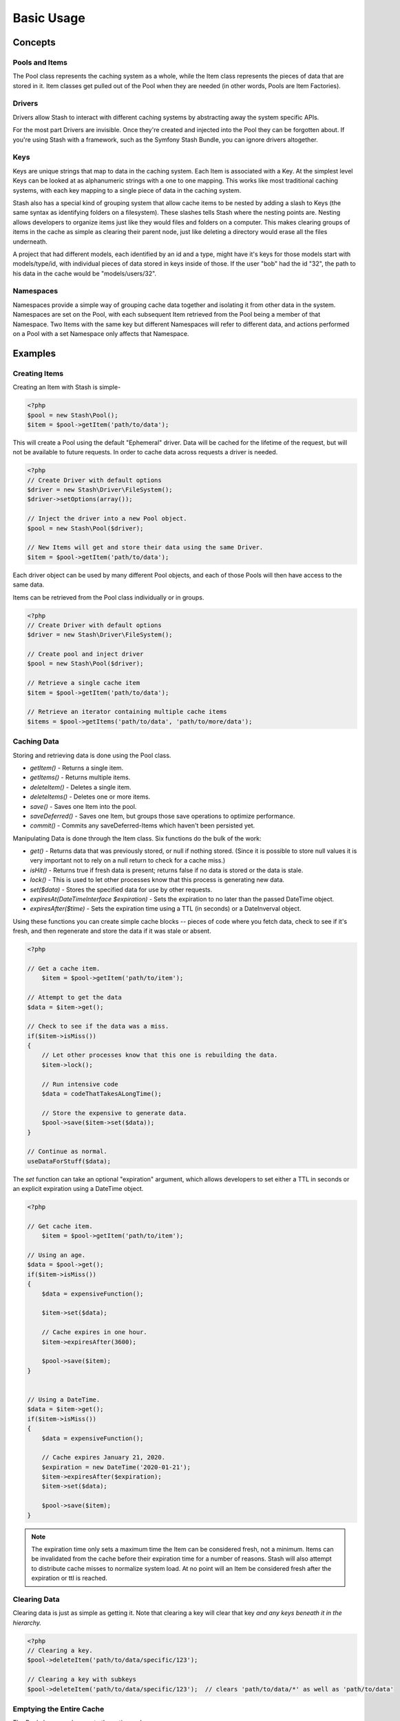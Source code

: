 .. _basics:

===========
Basic Usage
===========

Concepts
========

Pools and Items
---------------

The Pool class represents the caching system as a whole, while the Item class represents the pieces of data that are
stored in it. Item classes get pulled out of the Pool when they are needed (in other words, Pools are Item Factories).


Drivers
-------

Drivers allow Stash to interact with different caching systems by abstracting away the system specific APIs.

For the most part Drivers are invisible. Once they're created and injected into the Pool they can be forgotten about.
If you're using Stash with a framework, such as the Symfony Stash Bundle, you can ignore drivers altogether.


Keys
----

Keys are unique strings that map to data in the caching system. Each Item is associated with a Key. At the simplest
level Keys can be looked at as alphanumeric strings with a one to one mapping. This works like most traditional caching
systems, with each key mapping to a single piece of data in the caching system.

Stash also has a special kind of grouping system that allow cache items to be nested by adding a slash to Keys (the same
syntax as identifying folders on a filesystem). These slashes tells Stash where the nesting points are. Nesting allows
developers to organize items just like they would files and folders on a computer. This makes clearing groups of items
in the cache as simple as clearing their parent node, just like deleting a directory would erase all the files underneath.

A project that had different models, each identified by an id and a type, might have it's keys for those models start
with models/type/id, with individual pieces of data stored in keys inside of those. If the user "bob" had the id "32",
the path to his data in the cache would be "models/users/32".


Namespaces
----------

Namespaces provide a simple way of grouping cache data together and isolating it from other data in the system.
Namespaces are set on the Pool, with each subsequent Item retrieved from the Pool being a member of that Namespace. Two
Items with the same key but different Namespaces will refer to different data, and actions performed on a Pool with a
set Namespace only affects that Namespace.


Examples
========


Creating Items
--------------

Creating an Item with Stash is simple-

.. code-block:: php

    <?php
    $pool = new Stash\Pool();
    $item = $pool->getItem('path/to/data');

This will create a Pool using the default "Ephemeral" driver. Data will be cached for the lifetime of the request, but
will not be available to future requests. In order to cache data across requests a driver is needed.

.. code-block:: php

    <?php
    // Create Driver with default options
    $driver = new Stash\Driver\FileSystem();
    $driver->setOptions(array());

    // Inject the driver into a new Pool object.
    $pool = new Stash\Pool($driver);

    // New Items will get and store their data using the same Driver.
    $item = $pool->getItem('path/to/data');

Each driver object can be used by many different Pool objects, and each of those Pools will then have access to the
same data.

Items can be retrieved from the Pool class individually or in groups.

.. code-block:: php

    <?php
    // Create Driver with default options
    $driver = new Stash\Driver\FileSystem();

    // Create pool and inject driver
    $pool = new Stash\Pool($driver);

    // Retrieve a single cache item
    $item = $pool->getItem('path/to/data');

    // Retrieve an iterator containing multiple cache items
    $items = $pool->getItems('path/to/data', 'path/to/more/data');


Caching Data
------------

Storing and retrieving data is done using the Pool class.

* *getItem()* - Returns a single item.

* *getItems()* - Returns multiple items.

* *deleteItem()* - Deletes a single item.

* *deleteItems()* - Deletes one or more items.

* *save()* - Saves one Item into the pool.

* *saveDeferred()* - Saves one Item, but groups those save operations to optimize performance.

* *commit()* - Commits any saveDeferred-Items which haven't been persisted yet.


Manipulating Data is done through the Item class. Six functions do the bulk of the work:

* *get()* - Returns data that was previously stored, or null if nothing stored. (Since it is possible to store null
  values it is very important not to rely on a null return to check for a cache miss.)

* *isHit()* - Returns true if fresh data is present; returns false if no data is stored or the data is stale.

* *lock()* - This is used to let other processes know that this process is generating new data.

* *set($data)* - Stores the specified data for use by other requests.

* *expiresAt(\DateTimeInterface $expiration)* - Sets the expiration to no later than the passed DateTime object.

* *expiresAfter($time)* - Sets the expiration time using a TTL (in seconds) or a DateInverval object.


Using these functions you can create simple cache blocks -- pieces of code where you fetch data, check to see if
it's fresh, and then regenerate and store the data if it was stale or absent.

.. code-block:: php

    <?php

    // Get a cache item.
	$item = $pool->getItem('path/to/item');

    // Attempt to get the data
    $data = $item->get();

    // Check to see if the data was a miss.
    if($item->isMiss())
    {
        // Let other processes know that this one is rebuilding the data.
        $item->lock();

        // Run intensive code
        $data = codeThatTakesALongTime();

        // Store the expensive to generate data.
        $pool->save($item->set($data));
    }

    // Continue as normal.
    useDataForStuff($data);


The *set* function can take an optional "expiration" argument, which allows developers to set either a TTL in seconds
or an explicit expiration using a DateTime object.

.. code-block:: php

    <?php

    // Get cache item.
	$item = $pool->getItem('path/to/item');

    // Using an age.
    $data = $pool->get();
    if($item->isMiss())
    {
        $data = expensiveFunction();

        $item->set($data);

        // Cache expires in one hour.
        $item->expiresAfter(3600);

        $pool->save($item);
    }


    // Using a DateTime.
    $data = $item->get();
    if($item->isMiss())
    {
        $data = expensiveFunction();

        // Cache expires January 21, 2020.
        $expiration = new DateTime('2020-01-21');
        $item->expiresAfter($expiration);
        $item->set($data);

        $pool->save($item);
    }


.. NOTE::
    The expiration time only sets a maximum time the Item can be considered fresh, not a minimum. Items can be
    invalidated from the cache before their expiration time for a number of reasons. Stash will also attempt to
    distribute cache misses to normalize system load. At no point will an Item be considered fresh after the expiration
    or ttl is reached.


Clearing Data
-------------

Clearing data is just as simple as getting it. Note that clearing a key will clear that key *and any keys beneath it in
the hierarchy.*

.. code-block:: php

    <?php
    // Clearing a key.
    $pool->deleteItem('path/to/data/specific/123');

    // Clearing a key with subkeys
    $pool->deleteItem('path/to/data/specific/123');  // clears 'path/to/data/*' as well as 'path/to/data'


Emptying the Entire Cache
-------------------------

The Pool class can also empty the entire cache:

.. code-block:: php

    <?php
    $pool->clear();


Running Maintenance
-------------------

Some caching systems require maintenance actions to occur. This can include things such as removing stale data or
reindexing for improved performance.

.. code-block:: php

    <?php
    $pool->purge();

.. NOTE::
    Depending on the size of the cache and the specific drivers in use this can take some time, so it is best called as
    part of a separate maintenance task or as part of a cron job.

